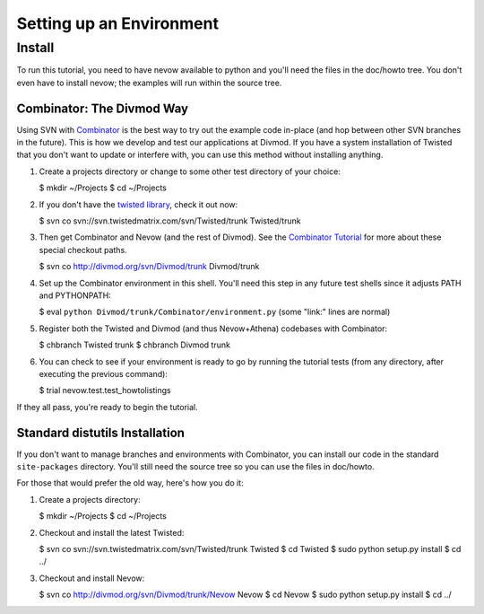 Setting up an Environment
=========================

Install
-------

To run this tutorial, you need to have nevow available to python and
you'll need the files in the doc/howto tree. You don't even have to
install nevow; the examples will run within the source tree.

Combinator: The Divmod Way
~~~~~~~~~~~~~~~~~~~~~~~~~~

Using SVN with
`Combinator <http://divmod.org/trac/wiki/DivmodCombinator>`__ is the
best way to try out the example code in-place (and hop between other SVN
branches in the future). This is how we develop and test our
applications at Divmod. If you have a system installation of Twisted
that you don't want to update or interfere with, you can use this method
without installing anything.

1. Create a projects directory or change to some other test directory of
   your choice:

   $ mkdir ~/Projects $ cd ~/Projects

2. If you don't have the `twisted
   library <http://twistedmatrix.com/trac/>`__, check it out now:

   $ svn co svn://svn.twistedmatrix.com/svn/Twisted/trunk Twisted/trunk

3. Then get Combinator and Nevow (and the rest of Divmod). See the
   `Combinator
   Tutorial <http://divmod.org/trac/wiki/CombinatorTutorial>`__ for more
   about these special checkout paths.

   $ svn co http://divmod.org/svn/Divmod/trunk Divmod/trunk

4. Set up the Combinator environment in this shell. You'll need this
   step in any future test shells since it adjusts PATH and PYTHONPATH:

   $ eval ``python Divmod/trunk/Combinator/environment.py`` (some
   "link:" lines are normal)

5. Register both the Twisted and Divmod (and thus Nevow+Athena)
   codebases with Combinator:

   $ chbranch Twisted trunk $ chbranch Divmod trunk

6. You can check to see if your environment is ready to go by running
   the tutorial tests (from any directory, after executing the previous
   command):

   $ trial nevow.test.test\_howtolistings

If they all pass, you're ready to begin the tutorial.

Standard distutils Installation
~~~~~~~~~~~~~~~~~~~~~~~~~~~~~~~

If you don't want to manage branches and environments with Combinator,
you can install our code in the standard ``site-packages`` directory.
You'll still need the source tree so you can use the files in doc/howto.

For those that would prefer the old way, here's how you do it:

1. Create a projects directory:

   $ mkdir ~/Projects $ cd ~/Projects

2. Checkout and install the latest Twisted:

   $ svn co svn://svn.twistedmatrix.com/svn/Twisted/trunk Twisted $ cd
   Twisted $ sudo python setup.py install $ cd ../

3. Checkout and install Nevow:

   $ svn co http://divmod.org/svn/Divmod/trunk/Nevow Nevow $ cd Nevow $
   sudo python setup.py install $ cd ../


